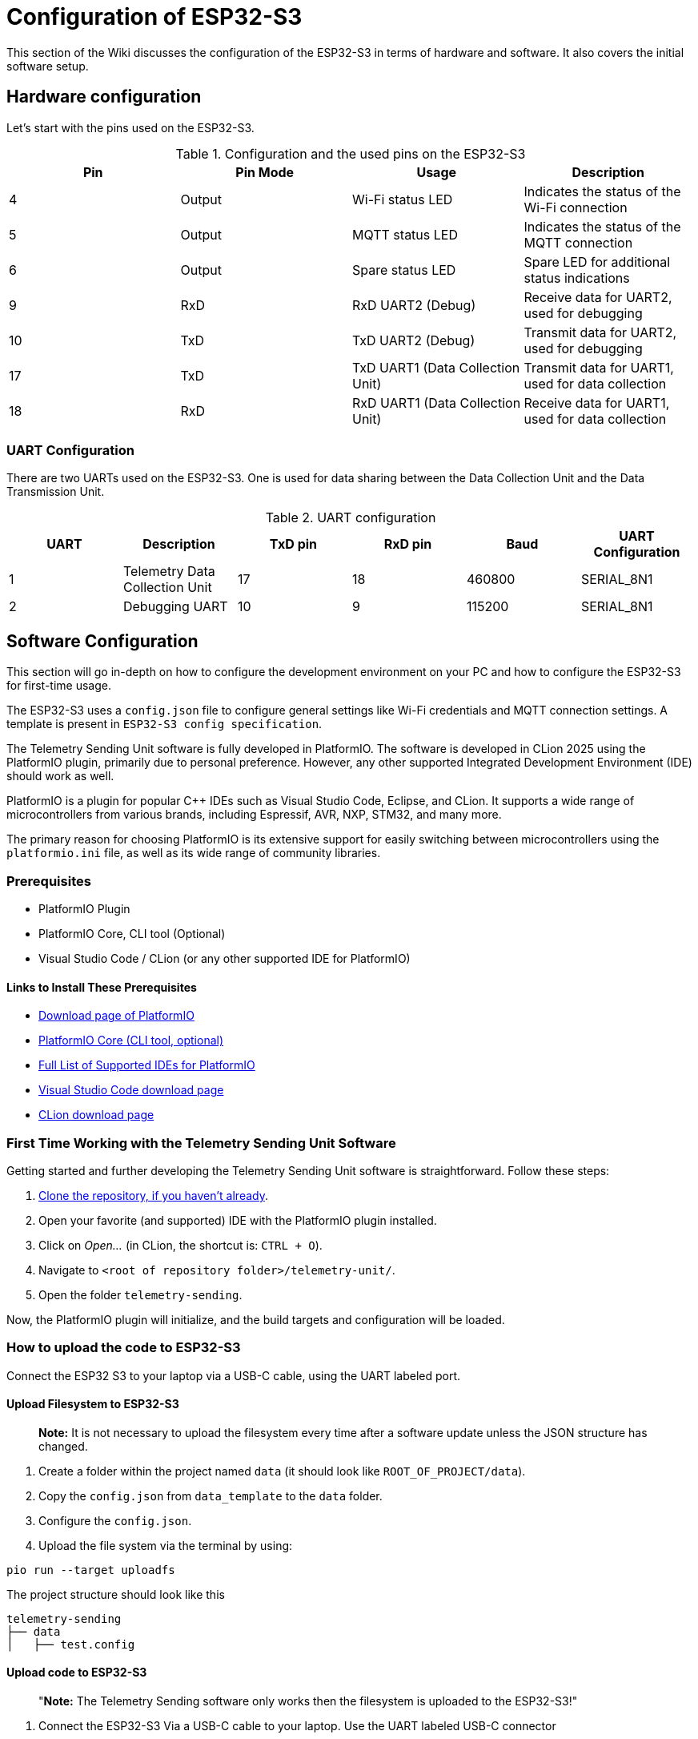 = Configuration of ESP32-S3

This section of the Wiki discusses the configuration of the ESP32-S3 in terms of hardware and software. It also covers the initial software setup.


== Hardware configuration

Let's start with the pins used on the ESP32-S3.

.Configuration and the used pins on the ESP32-S3
|===
| Pin | Pin Mode | Usage | Description

| 4
| Output
| Wi-Fi status LED
| Indicates the status of the Wi-Fi connection

| 5
| Output
| MQTT status LED
| Indicates the status of the MQTT connection

| 6
| Output
| Spare status LED
| Spare LED for additional status indications

| 9
| RxD
| RxD UART2 (Debug)
| Receive data for UART2, used for debugging

| 10
| TxD
| TxD UART2 (Debug)
| Transmit data for UART2, used for debugging

| 17
| TxD
| TxD UART1 (Data Collection Unit)
| Transmit data for UART1, used for data collection

| 18
| RxD
| RxD UART1 (Data Collection Unit)
| Receive data for UART1, used for data collection
|===

=== UART Configuration

There are two UARTs used on the ESP32-S3. One is used for data sharing between the Data Collection Unit and the Data Transmission Unit.

.UART configuration
|===
| UART | Description | TxD pin | RxD pin | Baud | UART Configuration

| 1 | Telemetry Data Collection Unit | 17 | 18 | 460800 | SERIAL_8N1
| 2 | Debugging UART | 10 | 9 | 115200 | SERIAL_8N1
|===


== Software Configuration

This section will go in-depth on how to configure the development environment on your PC and how to configure the ESP32-S3 for first-time usage.

The ESP32-S3 uses a `config.json` file to configure general settings like Wi-Fi credentials and MQTT connection settings. A template is present in `ESP32-S3 config specification`.


The Telemetry Sending Unit software is fully developed in PlatformIO. The software is developed in CLion 2025 using the PlatformIO plugin, primarily due to personal preference. However, any other supported Integrated Development Environment (IDE) should work as well.

PlatformIO is a plugin for popular C++ IDEs such as Visual Studio Code, Eclipse, and CLion. It supports a wide range of microcontrollers from various brands, including Espressif, AVR, NXP, STM32, and many more.

The primary reason for choosing PlatformIO is its extensive support for easily switching between microcontrollers using the `platformio.ini` file, as well as its wide range of community libraries.

=== Prerequisites

- PlatformIO Plugin
- PlatformIO Core, CLI tool (Optional)
- Visual Studio Code / CLion (or any other supported IDE for PlatformIO)

==== Links to Install These Prerequisites

- https://platformio.org/[Download page of PlatformIO]
- https://docs.platformio.org/en/latest/core/index.html[PlatformIO Core (CLI tool, optional)]
- https://platformio.org/install/integration[Full List of Supported IDEs for PlatformIO]
- https://code.visualstudio.com/[Visual Studio Code download page]
- https://www.jetbrains.com/clion/[CLion download page]

=== First Time Working with the Telemetry Sending Unit Software

Getting started and further developing the Telemetry Sending Unit software is straightforward. Follow these steps:

1. https://gitlab.com/hydromotive/2425-acquisitionmodule-dev[Clone the repository, if you haven't already].

2. Open your favorite (and supported) IDE with the PlatformIO plugin installed.
3. Click on _Open..._ (in CLion, the shortcut is: `CTRL + O`).
4. Navigate to `<root of repository folder>/telemetry-unit/`.
5. Open the folder `telemetry-sending`.

Now, the PlatformIO plugin will initialize, and the build targets and configuration will be loaded.

=== How to upload the code to ESP32-S3

Connect the ESP32 S3 to your laptop via a USB-C cable, using the UART labeled port.

==== Upload Filesystem to ESP32-S3

> **Note:** It is not necessary to upload the filesystem every time after a software update unless the JSON structure has changed.

1. Create a folder within the project named `data` (it should look like `ROOT_OF_PROJECT/data`).
2. Copy the `config.json` from `data_template` to the `data` folder.
3. Configure the `config.json`.

4. Upload the file system via the terminal by using:

[bash]
----
pio run --target uploadfs
----

.The project structure should look like this
[text]
--------------
telemetry-sending
├── data
│   ├── test.config
--------------

==== Upload code to ESP32-S3

> "**Note:** The Telemetry Sending software only works then the filesystem is uploaded to the ESP32-S3!"

1. Connect the ESP32-S3 Via a USB-C cable to your laptop. Use the UART labeled USB-C connector
2. Compile the software with PlatformIO
You can use the following command:


    pio.exe run -e lolin_s3

3. Upload the compiled software to the ESP32-S3
You can use the following command:

    pio.exe run -t upload -e lolin_s3
